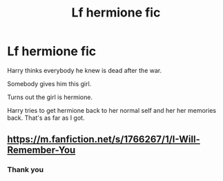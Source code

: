 #+TITLE: Lf hermione fic

* Lf hermione fic
:PROPERTIES:
:Author: Reaper2482
:Score: 0
:DateUnix: 1571714989.0
:DateShort: 2019-Oct-22
:FlairText: What's That Fic?
:END:
Harry thinks everybody he knew is dead after the war.

Somebody gives him this girl.

Turns out the girl is hermione.

Harry tries to get hermione back to her normal self and her her memories back. That's as far as I got.


** [[https://m.fanfiction.net/s/1766267/1/I-Will-Remember-You]]
:PROPERTIES:
:Author: anontarg
:Score: 1
:DateUnix: 1571842771.0
:DateShort: 2019-Oct-23
:END:

*** Thank you
:PROPERTIES:
:Author: Reaper2482
:Score: 1
:DateUnix: 1571865603.0
:DateShort: 2019-Oct-24
:END:
